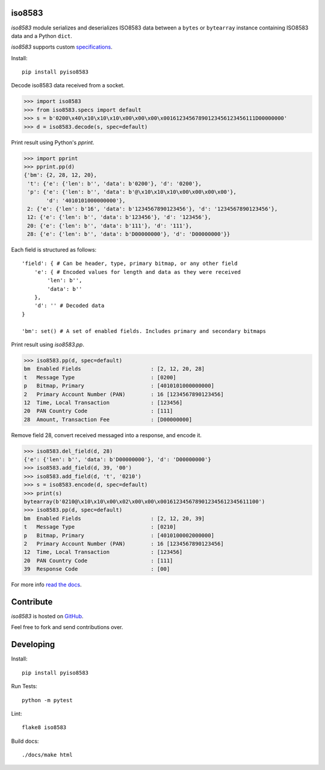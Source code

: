 iso8583
=======

|pypi| |docs| |coverage|

`iso8583` module serializes and deserializes ISO8583 data between a ``bytes`` or
``bytearray`` instance containing ISO8583 data and a Python ``dict``.

`iso8583` supports custom `specifications <https://pyiso8583.readthedocs.io/en/latest/specifications.html>`_.

Install::

    pip install pyiso8583

Decode iso8583 data received from a socket.

.. code-block:: python

    >>> import iso8583
    >>> from iso8583.specs import default
    >>> s = b'0200\x40\x10\x10\x10\x00\x00\x00\x00161234567890123456123456111D00000000'
    >>> d = iso8583.decode(s, spec=default)

Print result using Python's `pprint`.

.. code-block:: python

    >>> import pprint
    >>> pprint.pp(d)
    {'bm': {2, 28, 12, 20},
     't': {'e': {'len': b'', 'data': b'0200'}, 'd': '0200'},
     'p': {'e': {'len': b'', 'data': b'@\x10\x10\x10\x00\x00\x00\x00'},
           'd': '4010101000000000'},
     2: {'e': {'len': b'16', 'data': b'1234567890123456'}, 'd': '1234567890123456'},
     12: {'e': {'len': b'', 'data': b'123456'}, 'd': '123456'},
     20: {'e': {'len': b'', 'data': b'111'}, 'd': '111'},
     28: {'e': {'len': b'', 'data': b'D00000000'}, 'd': 'D00000000'}}

Each field is structured as follows::

    'field': { # Can be header, type, primary bitmap, or any other field
        'e': { # Encoded values for length and data as they were received
            'len': b'',
            'data': b''
        },
        'd': '' # Decoded data
    }

    'bm': set() # A set of enabled fields. Includes primary and secondary bitmaps

Print result using `iso8583.pp`.

.. code-block:: python

    >>> iso8583.pp(d, spec=default)
    bm  Enabled Fields                      : [2, 12, 20, 28]
    t   Message Type                        : [0200]
    p   Bitmap, Primary                     : [4010101000000000]
    2   Primary Account Number (PAN)        : 16 [1234567890123456]
    12  Time, Local Transaction             : [123456]
    20  PAN Country Code                    : [111]
    28  Amount, Transaction Fee             : [D00000000]

Remove field 28, convert received messaged into a response, and encode it.

.. code-block:: python

    >>> iso8583.del_field(d, 28)
    {'e': {'len': b'', 'data': b'D00000000'}, 'd': 'D00000000'}
    >>> iso8583.add_field(d, 39, '00')
    >>> iso8583.add_field(d, 't', '0210')
    >>> s = iso8583.encode(d, spec=default)
    >>> print(s)
    bytearray(b'0210@\x10\x10\x00\x02\x00\x00\x0016123456789012345612345611100')
    >>> iso8583.pp(d, spec=default)
    bm  Enabled Fields                      : [2, 12, 20, 39]
    t   Message Type                        : [0210]
    p   Bitmap, Primary                     : [4010100002000000]
    2   Primary Account Number (PAN)        : 16 [1234567890123456]
    12  Time, Local Transaction             : [123456]
    20  PAN Country Code                    : [111]
    39  Response Code                       : [00]

For more info `read the docs <http://pyiso8583.readthedocs.org>`_.

Contribute
==========

`iso8583` is hosted on `GitHub <https://github.com/manoutoftime/pyiso8583>`_.

Feel free to fork and send contributions over.

Developing
==========

Install::

    pip install pyiso8583

Run Tests::

    python -m pytest

Lint::

    flake8 iso8583

Build docs::

    ./docs/make html

.. |pypi| image:: https://img.shields.io/pypi/v/pyiso8583.svg
    :alt: PyPI
    :target:  https://pypi.org/project/pyiso8583/

.. |docs| image:: https://readthedocs.org/projects/pyiso8583/badge/?version=latest
    :alt: Documentation Status
    :target: https://pyiso8583.readthedocs.io/en/latest/?badge=latest

.. |coverage| image:: https://codecov.io/gh/manoutoftime/pyiso8583/branch/master/graph/badge.svg
    :alt: Test coverage
    :target: https://codecov.io/gh/manoutoftime/pyiso8583
